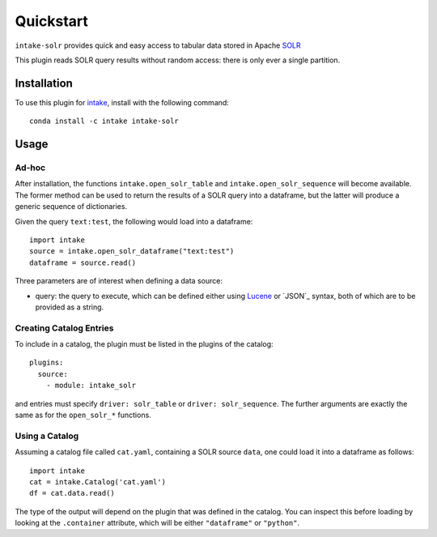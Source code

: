 Quickstart
==========

``intake-solr`` provides quick and easy access to tabular data stored in
Apache `SOLR`_

.. _SOLR: http://lucene.apache.org/solr/

This plugin reads SOLR query results without random access: there is only ever
a single partition.

Installation
------------

To use this plugin for `intake`_, install with the following command::

   conda install -c intake intake-solr

.. _intake: https://github.com/ContinuumIO/intake

Usage
-----

Ad-hoc
~~~~~~

After installation, the functions ``intake.open_solr_table`` and
``intake.open_solr_sequence`` will become available. The former method can be
used to return the results of a SOLR query into a dataframe, but the latter will
produce a generic sequence of dictionaries.

Given the query ``text:test``, the following would load into a dataframe::

  import intake
  source = intake.open_solr_dataframe("text:test")
  dataframe = source.read()

Three parameters are of interest when defining a data source:

- query: the query to execute, which can be defined either using `Lucene`_ or
  `JSON`_ syntax, both of which are to be provided as a string.

.. _Lucene: https://www.elastic.co/guide/en/kibana/current/lucene-query.html

Creating Catalog Entries
~~~~~~~~~~~~~~~~~~~~~~~~

To include in a catalog, the plugin must be listed in the plugins of the catalog::

   plugins:
     source:
       - module: intake_solr

and entries must specify ``driver: solr_table`` or ``driver: solr_sequence``.
The further arguments are exactly the same as for the ``open_solr_*`` functions.

Using a Catalog
~~~~~~~~~~~~~~~

Assuming a catalog file called ``cat.yaml``, containing a SOLR source ``data``,
one could load it into a dataframe as follows::

  import intake
  cat = intake.Catalog('cat.yaml')
  df = cat.data.read()

The type of the output will depend on the plugin that was defined in the
catalog. You can inspect this before loading by looking at the ``.container``
attribute, which will be either ``"dataframe"`` or ``"python"``.
